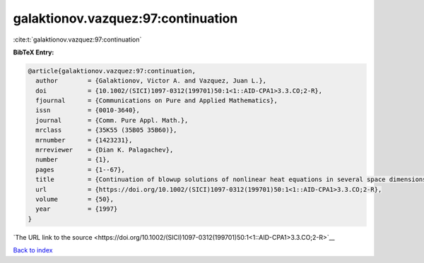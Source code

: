 galaktionov.vazquez:97:continuation
===================================

:cite:t:`galaktionov.vazquez:97:continuation`

**BibTeX Entry:**

.. code-block:: bibtex

   @article{galaktionov.vazquez:97:continuation,
     author        = {Galaktionov, Victor A. and Vazquez, Juan L.},
     doi           = {10.1002/(SICI)1097-0312(199701)50:1<1::AID-CPA1>3.3.CO;2-R},
     fjournal      = {Communications on Pure and Applied Mathematics},
     issn          = {0010-3640},
     journal       = {Comm. Pure Appl. Math.},
     mrclass       = {35K55 (35B05 35B60)},
     mrnumber      = {1423231},
     mrreviewer    = {Dian K. Palagachev},
     number        = {1},
     pages         = {1--67},
     title         = {Continuation of blowup solutions of nonlinear heat equations in several space dimensions},
     url           = {https://doi.org/10.1002/(SICI)1097-0312(199701)50:1<1::AID-CPA1>3.3.CO;2-R},
     volume        = {50},
     year          = {1997}
   }

`The URL link to the source <https://doi.org/10.1002/(SICI)1097-0312(199701)50:1<1::AID-CPA1>3.3.CO;2-R>`__


`Back to index <../By-Cite-Keys.html>`__
